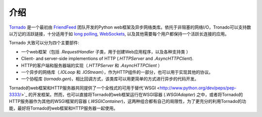 介绍
------------

`Tornado <http://www.tornadoweb.org>`_ 是一个最初由 `FriendFeed
<http://friendfeed.com>`_ 团队开发的Python web框架及异步网络类库。依托于非阻塞的网络I/O，Tronado可以支持数以万记的活跃链接，十分适用于如 `long polling <http://en.wikipedia.org/wiki/Push_technology#Long_polling>`_,
`WebSockets <http://en.wikipedia.org/wiki/WebSocket>`_, 以及其他需要每个用户都保持一个活跃长连接的应用。


Tornado 大致可以分为四个主要部件:

* 一个web框架（包括 `.RequestHandler` 子类，用于创建Web应用程序，以及各种支持类 ）
* Client- and server-side implementions of HTTP (`.HTTPServer` and
  `.AsyncHTTPClient`).
* HTTP的客户端和服务器端的实现（`.HTTPServer` 和 `.AsyncHTTPClient` ）
* 一个异步的网络库（`.IOLoop` 和 `.IOStream`），作为HTTP组件的一部分，也可以用于实现其他的协议。
* 一个协程库 (`tornado.gen`)，相比回调方式，该类库可以用更简单的方式进行异步的代码开发。


Tornado的web框架和HTTP服务器共同提供了一个全栈式的可用于替代`WSGI <http://www.python.org/dev/peps/pep-3333/>`_ 的开发框架。然而，也可以直接将Tornado的web框架运行在WSGI容器 (`.WSGIAdapter`) 之中，或者将Tornado的HTTP服务器作为其他的WSGI框架的容器 (`.WSGIContainer`)，这两种组合都有自己的局限性，为了更充分的利用Tornado的功能，最好将Tornado的web框架和HTTP服务器一起使用。
